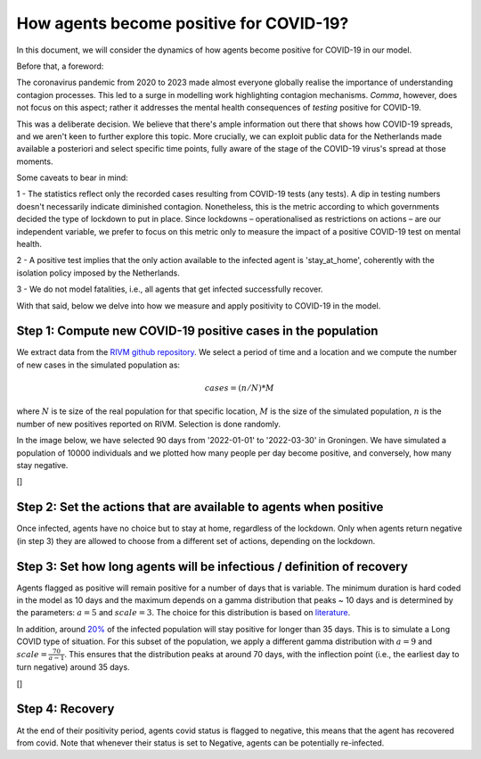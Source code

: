 ========================================
How agents become positive for COVID-19?
========================================


In this document, we will consider the dynamics of how agents become positive for COVID-19 in our model.

Before that, a foreword:

The coronavirus pandemic from 2020 to 2023 made almost everyone globally realise the importance of
understanding contagion processes. This led to a surge in modelling work highlighting contagion mechanisms.
*Comma*, however, does not focus on this aspect; rather it addresses the mental health consequences of *testing*
positive for COVID-19.

This was a deliberate decision. We believe that there's ample information out there that shows
how COVID-19 spreads, and we aren't keen to further explore this topic. More crucially, we can exploit public data for the Netherlands made available
a posteriori and select specific time points, fully aware of the stage of the COVID-19 virus's spread at those moments.

Some caveats to bear in mind:

1 - The statistics reflect only the recorded cases resulting from COVID-19 tests (any tests).
A dip in testing numbers doesn't necessarily indicate diminished contagion.
Nonetheless, this is the metric according to which governments decided the type of lockdown to put in place.
Since lockdowns – operationalised as restrictions on actions – are our independent variable, we prefer to focus on this metric only
to measure the impact of a positive COVID-19 test on mental health.

2 - A positive test implies that the only action available to the infected agent is 'stay_at_home', coherently with the
isolation policy imposed by the Netherlands.

3 - We do not model fatalities, i.e., all agents that get infected successfully recover.

With that said, below we delve into how we measure and apply positivity to COVID-19 in the model.

~~~~~~~~~~~~~~~~~~~~~~~~~~~~~~~~~~~~~~~~~~~~~~~~~~~~~~~~~~~~~
Step 1: Compute new COVID-19 positive cases in the population
~~~~~~~~~~~~~~~~~~~~~~~~~~~~~~~~~~~~~~~~~~~~~~~~~~~~~~~~~~~~~

We extract data from the `RIVM github repository <https://github.com/mzelst/covid-19/raw/master/data-rivm/tests/>`_.
We select a period of time and a location and we compute the number of new cases in the simulated population
as:

.. math:: cases = (n/N)*M

where :math:`N` is te size of the real population for that specific location,
:math:`M` is the size of the simulated population, :math:`n` is the number of new positives reported on RIVM.
Selection is done randomly.

In the image below, we have selected 90 days from '2022-01-01' to '2022-03-30' in
Groningen. We have simulated a population of 10000 individuals and we plotted how many people
per day become positive, and conversely, how many stay negative.

[|image1|]

~~~~~~~~~~~~~~~~~~~~~~~~~~~~~~~~~~~~~~~~~~~~~~~~~~~~~~~~~~~~~~~~~~
Step 2: Set the actions that are available to agents when positive
~~~~~~~~~~~~~~~~~~~~~~~~~~~~~~~~~~~~~~~~~~~~~~~~~~~~~~~~~~~~~~~~~~

Once infected, agents have no choice but to stay at home, regardless of the lockdown.
Only when agents return negative (in step 3) they are allowed to choose from a different set of actions, depending on the lockdown.

~~~~~~~~~~~~~~~~~~~~~~~~~~~~~~~~~~~~~~~~~~~~~~~~~~~~~~~~~~~~~~~~~~~~~~~~
Step 3: Set how long agents will be infectious / definition of recovery
~~~~~~~~~~~~~~~~~~~~~~~~~~~~~~~~~~~~~~~~~~~~~~~~~~~~~~~~~~~~~~~~~~~~~~~~

Agents flagged as positive will remain positive for a number of days that is variable.
The minimum duration is hard coded in the model as 10 days and the maximum depends on a gamma distribution that peaks ~ 10 days
and is determined by the parameters: :math:`a=5` and :math:`scale=3`.
The choice for this distribution is based on `literature <https://www.nature.com/articles/d41586-022-02026-x#ref-CR1>`_.

In addition, around `20% <https://www.rivm.nl/en/coronavirus-covid-19/long-covid>`_ of the infected population will stay positive for longer than 35 days.
This is to simulate a Long COVID type of situation. For this subset of the population, we apply a different gamma distribution with :math:`a=9` and :math:`scale=\frac{70}{a-1}`.
This ensures that the distribution peaks at around 70 days, with the inflection point (i.e., the earliest day to turn negative)
around 35 days.

[|image2|]

~~~~~~~~~~~~~~~~~~~~~~~~~~~~~~~~~~~~~~~~~~~~~~~~~~~~~~~~~~~~~~~~~~~~~~~~
Step 4: Recovery
~~~~~~~~~~~~~~~~~~~~~~~~~~~~~~~~~~~~~~~~~~~~~~~~~~~~~~~~~~~~~~~~~~~~~~~~

At the end of their positivity period, agents covid status is flagged to negative, this means that the agent has recovered from covid.
Note that whenever their status is set to Negative, agents can be potentially re-infected.



.. |image1| image:: https://raw.githubusercontent.com/covid19ABM/comma/main/docs/img/new_covid_cases.png
.. |image2| image:: https://raw.githubusercontent.com/covid19ABM/comma/main/docs/img/gamma.png

